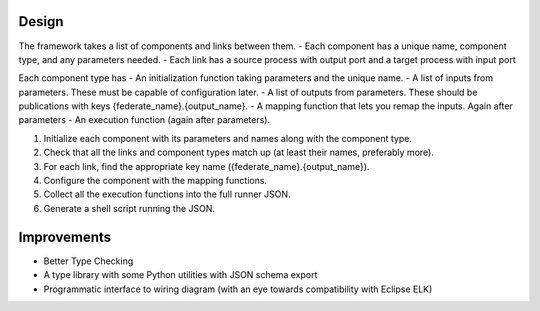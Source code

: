Design
======

The framework takes a list of components and links between them.
- Each component has a unique name, component type, and any parameters needed.
- Each link has a source process with output port and a target process with input port

Each component type has
- An initialization function taking parameters and the unique name.
- A list of inputs from parameters. These must be capable of configuration later.
- A list of outputs from parameters. These should be publications with keys {federate_name}.{output_name}.
- A mapping function that lets you remap the inputs. Again after parameters
- An execution function (again after parameters).

1. Initialize each component with its parameters and names along with the component type.
2. Check that all the links and component types match up (at least their names, preferably more).
3. For each link, find the appropriate key name ({federate_name}.{output_name}).
4. Configure the component with the mapping functions.
5. Collect all the execution functions into the full runner JSON.
6. Generate a shell script running the JSON.


Improvements
============

- Better Type Checking
- A type library with some Python utilities with JSON schema export
- Programmatic interface to wiring diagram (with an eye towards compatibility with Eclipse ELK)
